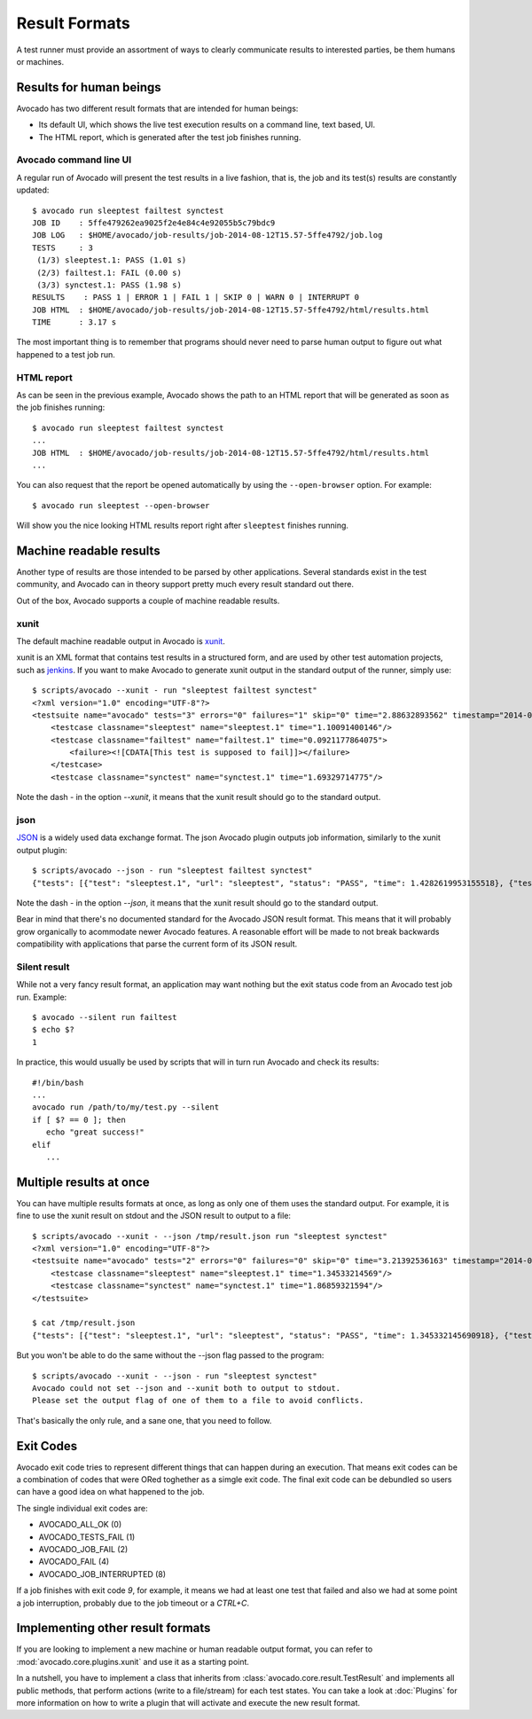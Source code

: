 .. _output-plugins:

Result Formats
==============

A test runner must provide an assortment of ways to clearly communicate results
to interested parties, be them humans or machines.

Results for human beings
------------------------

Avocado has two different result formats that are intended for human beings:

* Its default UI, which shows the live test execution results on a command
  line, text based, UI.
* The HTML report, which is generated after the test job finishes running.

Avocado command line UI
~~~~~~~~~~~~~~~~~~~~~~~

A regular run of Avocado will present the test results in a live fashion,
that is, the job and its test(s) results are constantly updated::

    $ avocado run sleeptest failtest synctest
    JOB ID    : 5ffe479262ea9025f2e4e84c4e92055b5c79bdc9
    JOB LOG   : $HOME/avocado/job-results/job-2014-08-12T15.57-5ffe4792/job.log
    TESTS     : 3
     (1/3) sleeptest.1: PASS (1.01 s)
     (2/3) failtest.1: FAIL (0.00 s)
     (3/3) synctest.1: PASS (1.98 s)
    RESULTS    : PASS 1 | ERROR 1 | FAIL 1 | SKIP 0 | WARN 0 | INTERRUPT 0
    JOB HTML  : $HOME/avocado/job-results/job-2014-08-12T15.57-5ffe4792/html/results.html
    TIME      : 3.17 s

The most important thing is to remember that programs should never need to parse
human output to figure out what happened to a test job run.

HTML report
~~~~~~~~~~~

As can be seen in the previous example, Avocado shows the path to an HTML
report that will be generated as soon as the job finishes running::

    $ avocado run sleeptest failtest synctest
    ...
    JOB HTML  : $HOME/avocado/job-results/job-2014-08-12T15.57-5ffe4792/html/results.html
    ...

You can also request that the report be opened automatically by using the
``--open-browser`` option. For example::

    $ avocado run sleeptest --open-browser

Will show you the nice looking HTML results report right after ``sleeptest``
finishes running.

Machine readable results
------------------------

Another type of results are those intended to be parsed by other
applications. Several standards exist in the test community, and Avocado can
in theory support pretty much every result standard out there.

Out of the box, Avocado supports a couple of machine readable results.

xunit
~~~~~

The default machine readable output in Avocado is
`xunit <http://help.catchsoftware.com/display/ET/JUnit+Format>`__.

xunit is an XML format that contains test results in a structured form, and
are used by other test automation projects, such as `jenkins
<http://jenkins-ci.org/>`__. If you want to make Avocado to generate xunit
output in the standard output of the runner, simply use::

    $ scripts/avocado --xunit - run "sleeptest failtest synctest"
    <?xml version="1.0" encoding="UTF-8"?>
    <testsuite name="avocado" tests="3" errors="0" failures="1" skip="0" time="2.88632893562" timestamp="2014-04-24 18:25:39.545588">
        <testcase classname="sleeptest" name="sleeptest.1" time="1.10091400146"/>
        <testcase classname="failtest" name="failtest.1" time="0.0921177864075">
            <failure><![CDATA[This test is supposed to fail]]></failure>
        </testcase>
        <testcase classname="synctest" name="synctest.1" time="1.69329714775"/>

Note the dash `-` in the option `--xunit`, it means that the xunit result
should go to the standard output.

json
~~~~

`JSON <http://www.json.org/>`__ is a widely used data exchange format. The
json Avocado plugin outputs job information, similarly to the xunit output
plugin::

    $ scripts/avocado --json - run "sleeptest failtest synctest"
    {"tests": [{"test": "sleeptest.1", "url": "sleeptest", "status": "PASS", "time": 1.4282619953155518}, {"test": "failtest.1", "url": "failtest", "status": "FAIL", "time": 0.34017300605773926}, {"test": "synctest.1", "url": "synctest", "status": "PASS", "time": 2.109131097793579}], "errors": 0, "skip": 0, "time": 3.87756609916687, "debuglog": "$HOME/avocado/logs/run-2014-06-11-01.35.15/debug.log", "pass": 2, "failures": 1, "total": 3}

Note the dash `-` in the option `--json`, it means that the xunit result
should go to the standard output.

Bear in mind that there's no documented standard for the Avocado JSON result
format. This means that it will probably grow organically to acommodate
newer Avocado features. A reasonable effort will be made to not break
backwards compatibility with applications that parse the current form of its
JSON result.

Silent result
~~~~~~~~~~~~~

While not a very fancy result format, an application may want nothing but
the exit status code from an Avocado test job run. Example::

    $ avocado --silent run failtest
    $ echo $?
    1

In practice, this would usually be used by scripts that will in turn run
Avocado and check its results::

    #!/bin/bash
    ...
    avocado run /path/to/my/test.py --silent
    if [ $? == 0 ]; then
       echo "great success!"
    elif
       ...

Multiple results at once
------------------------

You can have multiple results formats at once, as long as only one of them
uses the standard output. For example, it is fine to use the xunit result on
stdout and the JSON result to output to a file::

    $ scripts/avocado --xunit - --json /tmp/result.json run "sleeptest synctest"
    <?xml version="1.0" encoding="UTF-8"?>
    <testsuite name="avocado" tests="2" errors="0" failures="0" skip="0" time="3.21392536163" timestamp="2014-06-11 01:49:35.858187">
        <testcase classname="sleeptest" name="sleeptest.1" time="1.34533214569"/>
        <testcase classname="synctest" name="synctest.1" time="1.86859321594"/>
    </testsuite>

    $ cat /tmp/result.json
    {"tests": [{"test": "sleeptest.1", "url": "sleeptest", "status": "PASS", "time": 1.345332145690918}, {"test": "synctest.1", "url": "synctest", "status": "PASS", "time": 1.8685932159423828}], "errors": 0, "skip": 0, "time": 3.213925361633301, "debuglog": "$HOME/avocado/logs/run-2014-06-11-01.49.35/debug.log", "pass": 2, "failures": 0, "total": 2}

But you won't be able to do the same without the --json flag passed to
the program::

    $ scripts/avocado --xunit - --json - run "sleeptest synctest"
    Avocado could not set --json and --xunit both to output to stdout.
    Please set the output flag of one of them to a file to avoid conflicts.

That's basically the only rule, and a sane one, that you need to follow.

Exit Codes
----------

Avocado exit code tries to represent different things that can happen during
an execution. That means exit codes can be a combination of codes that were
ORed toghether as a simgle exit code. The final exit code can be debundled so
users can have a good idea on what happened to the job.

The single individual exit codes are:

* AVOCADO_ALL_OK (0)
* AVOCADO_TESTS_FAIL (1)
* AVOCADO_JOB_FAIL (2)
* AVOCADO_FAIL (4)
* AVOCADO_JOB_INTERRUPTED (8)

If a job finishes with exit code `9`, for example, it means we had at least
one test that failed and also we had at some point a job interruption, probably
due to the job timeout or a `CTRL+C`.

Implementing other result formats
---------------------------------

If you are looking to implement a new machine or human readable output
format, you can refer to :mod:`avocado.core.plugins.xunit` and use it as a
starting point.

In a nutshell, you have to implement a class that inherits from
:class:`avocado.core.result.TestResult` and implements all public methods,
that perform actions (write to a file/stream) for each test states. You can
take a look at :doc:`Plugins` for more information on how to write a plugin
that will activate and execute the new result format.
